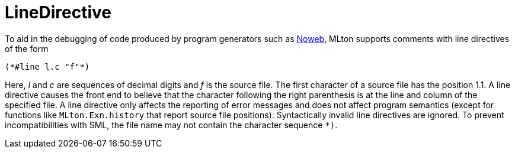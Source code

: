 = LineDirective

To aid in the debugging of code produced by program generators such
as https://www.cs.tufts.edu/~nr/noweb/[Noweb], MLton supports
comments with line directives of the form
[source,sml]
----
(*#line l.c "f"*)
----
Here, _l_ and _c_ are sequences of decimal digits and _f_ is the
source file.  The first character of a source file has the position
1.1.  A line directive causes the front end to believe that the
character following the right parenthesis is at the line and column of
the specified file.  A line directive only affects the reporting of
error messages and does not affect program semantics (except for
functions like `MLton.Exn.history` that report source file positions).
Syntactically invalid line directives are ignored.  To prevent
incompatibilities with SML, the file name may not contain the
character sequence `*)`.
